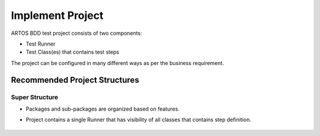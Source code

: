 Implement Project
*****************

ARTOS BDD test project consists of two components:

* Test Runner
* Test Class(es) that contains test steps

The project can be configured in many different ways as per the business requirement.

Recommended Project Structures
##############################

Super Structure
===============

* Packages and sub-packages are organized based on features.
* Project contains a single Runner that has visibility of all classes that contains step definition.

    .. image:: ProjectStructure_Super.png
